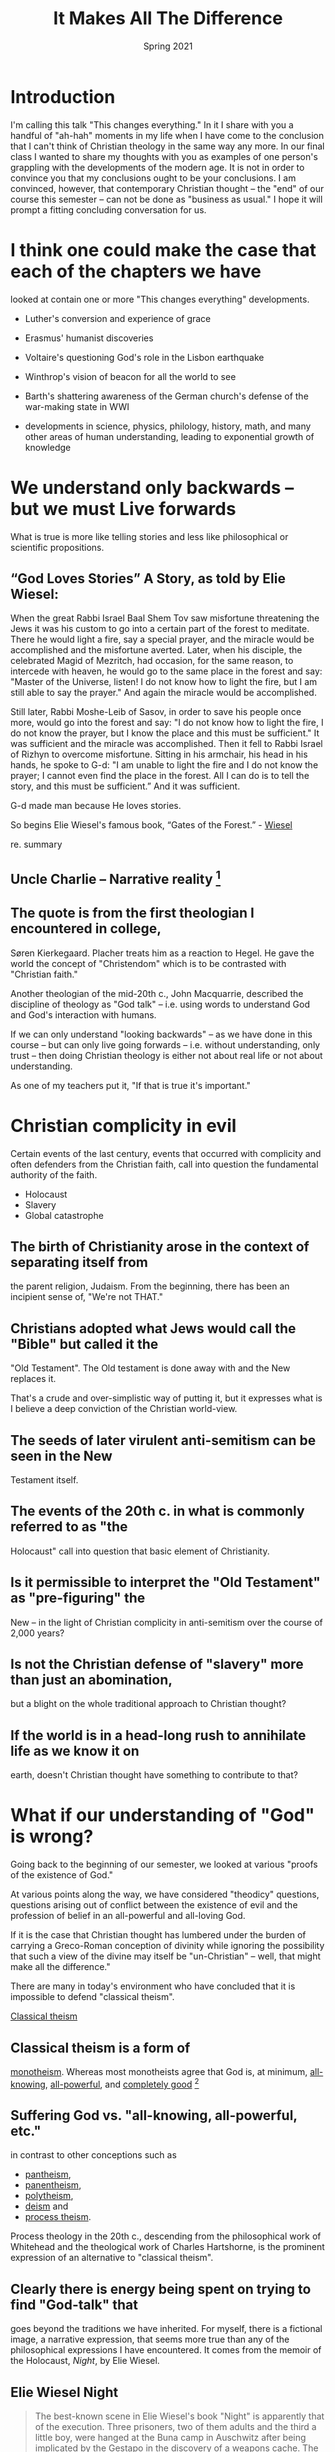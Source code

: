 #+TITLE: It Makes All The Difference
#+Date: Spring 2021 
#+Email: hathawayd@winthrop.edu
 #+OPTIONS: reveal_width:1000 reveal_height:800 
 #+REVEAL_MARGIN: 0.1
 #+REVEAL_MIN_SCALE: 0.5
 #+REVEAL_MAX_SCALE: 2
 #+REVEAL_HLEVEL: 1
 #+OPTIONS: toc:1 num:nil
 #+REVEAL_HEAD_PREAMBLE: <meta name="description" content="Org-Reveal">
 #+REVEAL_POSTAMBLE: <p> Created by Dale Hathaway. </p>
 #+REVEAL_PLUGINS: (markdown notes menu)
 #+REVEAL_THEME: beige
#+REVEAL_ROOT: ../../reveal.js/



* Introduction

I'm calling this talk "This changes everything." In it I share with you
a handful of "ah-hah" moments in my life when I have come to the
conclusion that I can't think of Christian theology in the same way any
more. In our final class I wanted to share my thoughts with you as
examples of one person's grappling with the developments of the modern
age. It is not in order to convince you that my conclusions ought to be
your conclusions. I am convinced, however, that contemporary Christian
thought -- the "end" of our course this semester -- can not be done as
"business as usual." I hope it will prompt a fitting concluding
conversation for us.

* I think one could make the case that each of the chapters we have
looked at contain one or more "This changes everything" developments.

-  Luther's conversion and experience of grace
-  Erasmus' humanist discoveries

-  Voltaire's questioning God's role in the Lisbon earthquake

-  Winthrop's vision of beacon for all the world to see

-  Barth's shattering awareness of the German church's defense of the
   war-making state in WWI

-  developments in science, physics, philology, history, math, and many
   other areas of human understanding, leading to exponential growth of
   knowledge

* We understand only backwards -- but we must Live forwards

What is true is more like telling stories and less like philosophical or
scientific propositions.

**  “God Loves Stories” A Story, as told by Elie Wiesel:

When the great Rabbi Israel Baal Shem Tov saw misfortune threatening the
Jews it was his custom to go into a certain part of the forest to
meditate. There he would light a fire, say a special prayer, and the
miracle would be accomplished and the misfortune averted. Later, when
his disciple, the celebrated Magid of Mezritch, had occasion, for the
same reason, to intercede with heaven, he would go to the same place in
the forest and say: "Master of the Universe, listen! I do not know how
to light the fire, but I am still able to say the prayer." And again the
miracle would be accomplished.

Still later, Rabbi Moshe-Leib of Sasov, in order to save his people once
more, would go into the forest and say: "I do not know how to light the
fire, I do not know the prayer, but I know the place and this must be
sufficient." It was sufficient and the miracle was accomplished. Then it
fell to Rabbi Israel of Rizhyn to overcome misfortune. Sitting in his
armchair, his head in his hands, he spoke to G-d: "I am unable to light
the fire and I do not know the prayer; I cannot even find the place in
the forest. All I can do is to tell the story, and this must be
sufficient.” And it was sufficient.

G-d made man because He loves stories.

So begins Elie Wiesel's famous book, “Gates of the Forest.” -
[[http://www.templesolel.net/clientuploads/Sermons%20&%20Lectures/High%20Holy%20Day%20Sermons/RDF_YK_2016_God%20Loves%20Stories.pdf][Wiesel]]

re. summary

** Uncle Charlie -- Narrative reality  [1]

** The quote is from the first theologian I encountered in college,
Søren Kierkegaard. Placher treats him as a reaction to Hegel. He gave the
world the concept of "Christendom" which is to be contrasted with
"Christian faith."

Another theologian of the mid-20th c., John Macquarrie, described the
discipline of theology as "God talk" -- i.e. using words to understand
God and God's interaction with humans.

If we can only understand "looking backwards" -- as we have done in this
course -- but can only live going forwards -- i.e. without
understanding, only trust -- then doing Christian theology is either not
about real life or not about understanding.

As one of my teachers put it, "If that is true it's important."

* Christian complicity in evil

Certain events of the last century, events that occurred with complicity
and often defenders from the Christian faith, call into question the
fundamental authority of the faith.

- Holocaust
- Slavery
- Global catastrophe

** The birth of Christianity arose in the context of separating itself from
the parent religion, Judaism. From the beginning, there has been an
incipient sense of, "We're not THAT."

** Christians adopted what Jews would call the "Bible" but called it the
"Old Testament". The Old testament is done away with and the New
replaces it.

That's a crude and over-simplistic way of putting it, but it expresses
what is I believe a deep conviction of the Christian world-view.

** The seeds of later virulent anti-semitism can be seen in the New
Testament itself.

** The events of the 20th c. in what is commonly referred to as "the
Holocaust" call into question that basic element of Christianity.

** Is it permissible to interpret the "Old Testament" as "pre-figuring" the
New -- in the light of Christian complicity in anti-semitism over the
course of 2,000 years?

** Is not the Christian defense of "slavery" more than just an abomination,
but a blight on the whole traditional approach to Christian thought?

** If the world is in a head-long rush to annihilate life as we know it on
earth, doesn't Christian thought have something to contribute to that?

* What if our understanding of "God" is wrong?

Going back to the beginning of our semester, we looked at various
"proofs of the existence of God."

At various points along the way, we have considered "theodicy"
questions, questions arising out of conflict between the existence of
evil and the profession of belief in an all-powerful and all-loving God.

If it is the case that Christian thought has lumbered under the burden
of carrying a Greco-Roman conception of divinity while ignoring the
possibility that such a view of the divine may itself be "un-Christian"
-- well, that might make all the difference."

There are many in today's environment who have concluded that it is
impossible to defend "classical theism".

[[https://en.wikipedia.org/wiki/Classical_theism#:~:text=Classical%20theism%20is%20a%20form,is%20a%20form%20of%20monotheism.][Classical theism]]

** Classical theism is a form of
   [[https://en.wikipedia.org/wiki/Monotheism][monotheism]]. Whereas most monotheists agree that God is, at minimum, [[https://en.wikipedia.org/wiki/Omniscience][all-knowing]], [[https://en.wikipedia.org/wiki/Omnipotence][all-powerful]], and [[https://en.wikipedia.org/wiki/Omnibenevolent][completely good]] [2]

** Suffering God vs. "all-knowing, all-powerful, etc."

in contrast to other conceptions such as
- [[https://en.wikipedia.org/wiki/Pantheism][pantheism]],
- [[https://en.wikipedia.org/wiki/Panentheism][panentheism]],
- [[https://en.wikipedia.org/wiki/Polytheism][polytheism]],
- [[https://en.wikipedia.org/wiki/Deism][deism]] and
- [[https://en.wikipedia.org/wiki/Process_theology][process theism]].

Process theology in the 20th c., descending from the philosophical work
of Whitehead and the theological work of Charles Hartshorne, is the
prominent expression of an alternative to "classical theism".

** Clearly there is energy being spent on trying to find "God-talk" that
goes beyond the traditions we have inherited. For myself, there is a
fictional image, a narrative expression, that seems more true than any
of the philosophical expressions I have encountered. It comes from the
memoir of the Holocaust, /Night/, by Elie Wiesel.
** Elie Wiesel *Night*
#+BEGIN_QUOTE
  The best-known scene in Elie Wiesel's book "Night" is apparently that
  of the execution. Three prisoners, two of them adults and the third a
  little boy, were hanged at the Buna camp in Auschwitz after being
  implicated by the Gestapo in the discovery of a weapons cache. The
  adults died immediately. But the little boy, who did not weigh much,
  hovered between life and death for more than half an hour.
#+END_QUOTE

#+BEGIN_QUOTE
  "Where is God?" someone standing behind Wiesel asked, and Wiesel
  relates in the book that a voice from inside him replied: "Here, He
  is. He is hanging here on the gallows."
  [[https://www.haaretz.com/1.4857128][Haaretz]]
#+END_QUOTE

** A *suffering* God is clearly present in both Hebrew and Greek biblical
scriptures. Is it compatible with "classical theism?"

If this is true it's important.

* Universal Truth? What is Truth?

What we know? How do we know? What if there is only contextual
knowledge?

Math, Physics and sciences of all kinds have traditionally been
intertwined with Theology. There is considerable energy spent in
resisting those interconnections in the modern American context.

What we seem to "know" from a broad perspective is a vast interconnected
universe, from the impossibly small to the impossibly large. But the
impossible is not just possible, but presumed to be real.

** [[http://www.buddhivihara.org/from-quantum-physics-to-nibbana-2/][Scientific objectivity]] seems to be an illusion. There is a convergence of science
and mysticism.


   #+BEGIN_QUOTE
     "A particle is not a separate entity but a set of relationships.
     The world is an interconnected tissue of events, a dynamic unbroken
     whole. Scientists are no longer observers but participants. And
     physics and mysticism converge in striking parallels, leading back
     full circle: A powerful awareness lies dormant in these discoveries
     of modern physics. An awareness of the hitherto- unsuspected powers
     of the mind to mold reality, rather than the other way around."
   #+END_QUOTE

Article Source: http://EzineArticles.com/600428 [[https://ezinearticles.com/?Aces-Insights---Am-I-A-Particle?&id=600428][see also]] and also from [[http://pq_zen.tripod.com/zen_western.html][the little Zen companion]] - If this is true, it's important. This makes all
the difference.

** Scale of universe

 The world we live in is not anything like the world of our grandparents or patriarchs and matriarchs. What is real in our world is often beyond imagining.
** This is the context of time on earth.
It's not all about us.
 [[https://prezi.com/2ocnrs77kd6f/rope-yarn-history-of-the-world-update-2014/?present=1][String exercise]]
** A graphic view of the universe as we "know" it today
[[https://youtu.be/17jymDn0W6U][video of scale upwards]] This is a
   graphic view of the universe that we look out upon. It is impossibly
   big and huge and amazing. It's not all about us.
-  [[https://htwins.net/scale2/][Visualized]] this is an interactive
   presentation of how we live in the midst of an utterly breath-taking
   universe. Smaller than
-  [[https://apps.apple.com/us/app/the-scale-of-the-universe-2/id1062423259][Iphone app]]

If it is true, it is important. This makes all the difference.

** Zen and physics:
[[https://www.arvindguptatoys.com/arvindgupta/dancingmasters.pdf][dancing wu-li masters]]

[1] Stanley Hauerwas PhD (2005) Chapter 6. Must a Patient Be a Person to
    Be a Patient?, Journal of Religion, Disability & Health, 8:3-4,
    113-119, DOI: 10.1300/J095v08n03\_13
    [[https://www.tandfonline.com/doi/abs/10.1300/J095v08n03_13][Link]] [[https://www.degruyter.com/document/doi/10.1515/9780822380368-005/html][Another overview of philosophical heritage]]

[2] [[https://books.google.com/books?id=Lj1sucLzZmUC][/Philosophy of
    Religion: An Anthology/]]. Cengage Learning.
